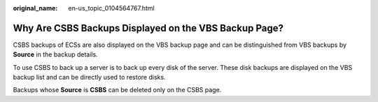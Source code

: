 :original_name: en-us_topic_0104564767.html

.. _en-us_topic_0104564767:

Why Are CSBS Backups Displayed on the VBS Backup Page?
======================================================

CSBS backups of ECSs are also displayed on the VBS backup page and can be distinguished from VBS backups by **Source** in the backup details.

To use CSBS to back up a server is to back up every disk of the server. These disk backups are displayed on the VBS backup list and can be directly used to restore disks.

Backups whose **Source** is **CSBS** can be deleted only on the CSBS page.
